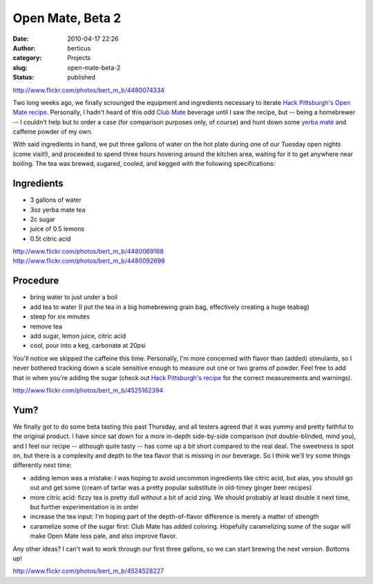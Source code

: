 Open Mate, Beta 2
#################
:date: 2010-04-17 22:26
:author: berticus
:category: Projects
:slug: open-mate-beta-2
:status: published

http://www.flickr.com/photos/bert_m_b/4480074334

Two long weeks ago, we finally scrounged the equipment and ingredients
necessary to iterate `Hack Pittsburgh's Open Mate
recipe <http://www.hackpittsburgh.org/brewing-open-mate-soda>`__.
Personally, I hadn't heard of this odd `Club
Mate <http://en.wikipedia.org/wiki/Club-Mate>`__ beverage until I saw
the recipe, but -- being a homebrewer -- I couldn't help but to order a
case (for comparison purposes only, of course) and hunt down some `yerba
maté <http://en.wikipedia.org/wiki/Yerba_mat%C3%A9>`__ and caffeine
powder of my own.

With said ingredients in hand, we put three gallons of water on the hot
plate during one of our Tuesday open nights (come visit!), and proceeded
to spend three hours hovering around the kitchen area, waiting for it to
get anywhere near boiling. The tea was brewed, sugared, cooled, and
kegged with the following specifications:

Ingredients
~~~~~~~~~~~

-  3 gallons of water
-  3oz yerba mate tea
-  2c sugar
-  juice of 0.5 lemons
-  0.5t citric acid

| http://www.flickr.com/photos/bert_m_b/4480069168
| http://www.flickr.com/photos/bert_m_b/4480092698

Procedure
~~~~~~~~~

-  bring water to just under a boil
-  add tea to water (I put the tea in a big homebrewing grain bag,
   effectively creating a huge teabag)
-  steep for six minutes
-  remove tea
-  add sugar, lemon juice, citric acid
-  cool, pour into a keg, carbonate at 20psi

You'll notice we skipped the caffeine this time. Personally, I'm more
concerned with flavor than (added) stimulants, so I never bothered
tracking down a scale sensitive enough to measure out one or two grams
of powder. Feel free to add that in when you're adding the sugar (check
out `Hack Pittsburgh's
recipe <http://www.hackpittsburgh.org/brewing-open-mate-soda>`__ for the
correct measurements and warnings).

http://www.flickr.com/photos/bert_m_b/4525162394

Yum?
~~~~

We finally got to do some beta tasting this past Thursday, and all
testers agreed that it was yummy and pretty faithful to the original
product. I have since sat down for a more in-depth side-by-side
comparison (not double-blinded, mind you), and I feel our recipe --
although quite tasty -- has come up a bit short compared to the real
deal. The sweetness is spot on, but there is a complexity and depth to
the tea flavor that is missing in our beverage. So I think we'll try
some things differently next time:

-  adding lemon was a mistake: I was hoping to avoid uncommon
   ingredients like citric acid, but alas, you should go out and get
   some (cream of tartar was a pretty popular substitute in old-timey
   ginger beer recipes)
-  more citric acid: fizzy tea is pretty dull without a bit of acid
   zing. We should probably at least double it next time, but further
   experimentation is in order
-  increase the tea input: I'm hoping part of the depth-of-flavor
   difference is merely a matter of strength
-  caramelize some of the sugar first: Club Mate has added coloring.
   Hopefully caramelizing some of the sugar will make Open Mate less
   pale, and also improve flavor.

Any other ideas? I can't wait to work through our first three gallons,
so we can start brewing the next version. Bottoms up!

http://www.flickr.com/photos/bert_m_b/4524528227
